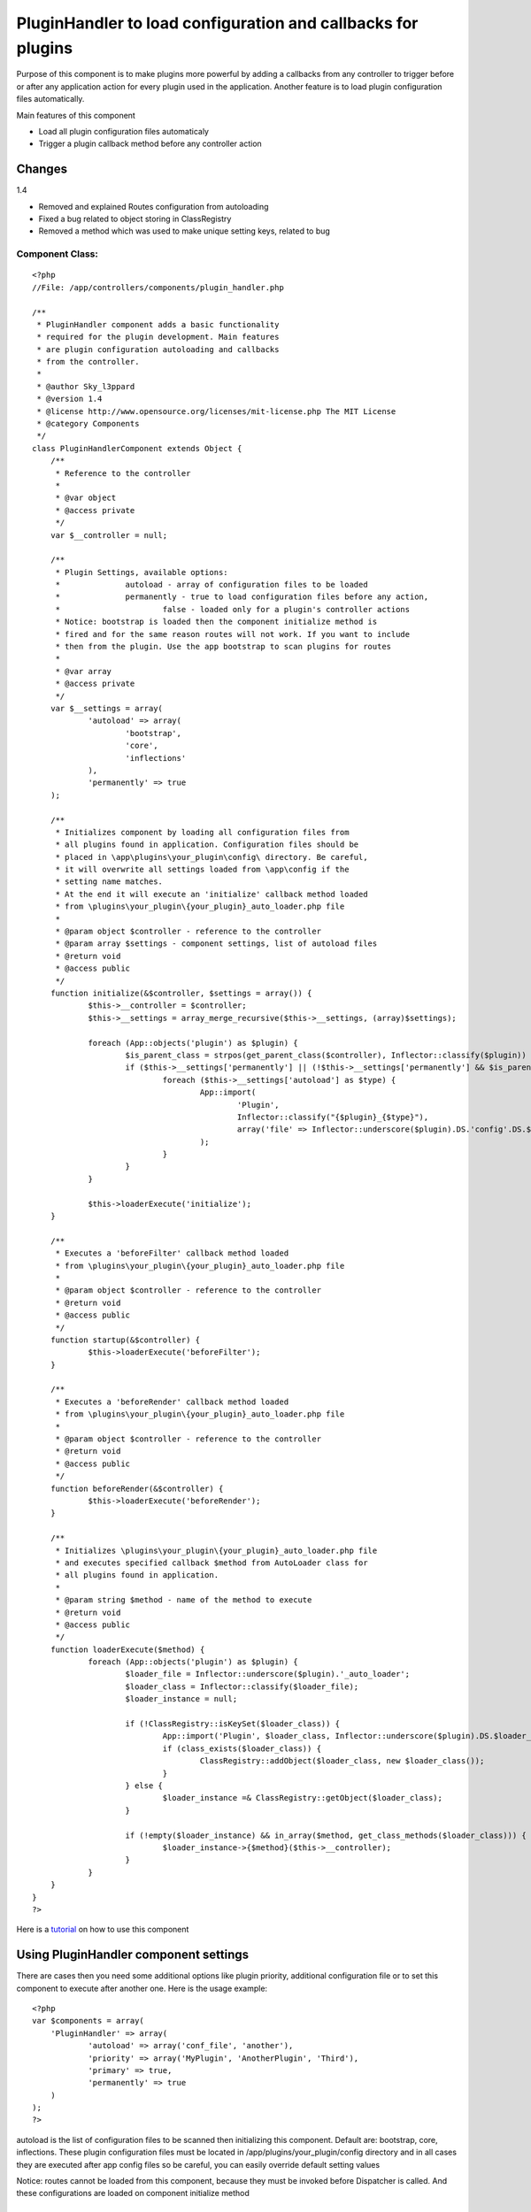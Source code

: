 PluginHandler to load configuration and callbacks for plugins
=============================================================

Purpose of this component is to make plugins more powerful by adding a
callbacks from any controller to trigger before or after any
application action for every plugin used in the application. Another
feature is to load plugin configuration files automatically.

Main features of this component

+ Load all plugin configuration files automaticaly
+ Trigger a plugin callback method before any controller action



Changes
~~~~~~~
1.4

+ Removed and explained Routes configuration from autoloading
+ Fixed a bug related to object storing in ClassRegistry
+ Removed a method which was used to make unique setting keys, related
  to bug



Component Class:
````````````````

::

    <?php
    //File: /app/controllers/components/plugin_handler.php

    /**
     * PluginHandler component adds a basic functionality
     * required for the plugin development. Main features
     * are plugin configuration autoloading and callbacks
     * from the controller.
     *
     * @author Sky_l3ppard
     * @version 1.4
     * @license http://www.opensource.org/licenses/mit-license.php The MIT License
     * @category Components
     */
    class PluginHandlerComponent extends Object {
    	/**
    	 * Reference to the controller
    	 *
    	 * @var object
    	 * @access private
    	 */
    	var $__controller = null;

    	/**
    	 * Plugin Settings, available options:
    	 * 		autoload - array of configuration files to be loaded
    	 * 		permanently - true to load configuration files before any action,
    	 * 			false - loaded only for a plugin's controller actions
    	 * Notice: bootstrap is loaded then the component initialize method is
    	 * fired and for the same reason routes will not work. If you want to include
    	 * then from the plugin. Use the app bootstrap to scan plugins for routes
    	 *
    	 * @var array
    	 * @access private
    	 */
    	var $__settings = array(
    		'autoload' => array(
    			'bootstrap',
    			'core',
    			'inflections'
    		),
    		'permanently' => true
    	);

    	/**
    	 * Initializes component by loading all configuration files from
    	 * all plugins found in application. Configuration files should be
    	 * placed in \app\plugins\your_plugin\config\ directory. Be careful,
    	 * it will overwrite all settings loaded from \app\config if the
    	 * setting name matches.
    	 * At the end it will execute an 'initialize' callback method loaded
    	 * from \plugins\your_plugin\{your_plugin}_auto_loader.php file
    	 *
    	 * @param object $controller - reference to the controller
    	 * @param array $settings - component settings, list of autoload files
    	 * @return void
    	 * @access public
    	 */
    	function initialize(&$controller, $settings = array()) {
    		$this->__controller = $controller;
    		$this->__settings = array_merge_recursive($this->__settings, (array)$settings);

    		foreach (App::objects('plugin') as $plugin) {
    			$is_parent_class = strpos(get_parent_class($controller), Inflector::classify($plugin)) !== false;
    			if ($this->__settings['permanently'] || (!$this->__settings['permanently'] && $is_parent_class)) {
    				foreach ($this->__settings['autoload'] as $type) {
    					App::import(
    						'Plugin',
    						Inflector::classify("{$plugin}_{$type}"),
    						array('file' => Inflector::underscore($plugin).DS.'config'.DS.$type.'.php')
    					);
    				}
    			}
    		}

    		$this->loaderExecute('initialize');
    	}

    	/**
    	 * Executes a 'beforeFilter' callback method loaded
    	 * from \plugins\your_plugin\{your_plugin}_auto_loader.php file
    	 *
    	 * @param object $controller - reference to the controller
    	 * @return void
    	 * @access public
    	 */
    	function startup(&$controller) {
    		$this->loaderExecute('beforeFilter');
    	}

    	/**
    	 * Executes a 'beforeRender' callback method loaded
    	 * from \plugins\your_plugin\{your_plugin}_auto_loader.php file
    	 *
    	 * @param object $controller - reference to the controller
    	 * @return void
    	 * @access public
    	 */
    	function beforeRender(&$controller) {
    		$this->loaderExecute('beforeRender');
    	}

    	/**
    	 * Initializes \plugins\your_plugin\{your_plugin}_auto_loader.php file
    	 * and executes specified callback $method from AutoLoader class for
    	 * all plugins found in application.
    	 *
    	 * @param string $method - name of the method to execute
    	 * @return void
    	 * @access public
    	 */
    	function loaderExecute($method) {
    		foreach (App::objects('plugin') as $plugin) {
    			$loader_file = Inflector::underscore($plugin).'_auto_loader';
    			$loader_class = Inflector::classify($loader_file);
    			$loader_instance = null;

    			if (!ClassRegistry::isKeySet($loader_class)) {
    				App::import('Plugin', $loader_class, Inflector::underscore($plugin).DS.$loader_file.'.php');
    				if (class_exists($loader_class)) {
    					ClassRegistry::addObject($loader_class, new $loader_class());
    				}
    			} else {
    				$loader_instance =& ClassRegistry::getObject($loader_class);
    			}

    			if (!empty($loader_instance) && in_array($method, get_class_methods($loader_class))) {
    				$loader_instance->{$method}($this->__controller);
    			}
    		}
    	}
    }
    ?>


Here is a `tutorial`_ on how to use this component


Using PluginHandler component settings
~~~~~~~~~~~~~~~~~~~~~~~~~~~~~~~~~~~~~~

There are cases then you need some additional options like plugin
priority, additional configuration file or to set this component to
execute after another one. Here is the usage example:

::

    <?php
    var $components = array(
    	'PluginHandler' => array(
    		'autoload' => array('conf_file', 'another'),
    		'priority' => array('MyPlugin', 'AnotherPlugin', 'Third'),
    		'primary' => true,
    		'permanently' => true
    	)
    );
    ?>


autoload is the list of configuration files to be scanned then
initializing this component. Default are: bootstrap, core,
inflections. These plugin configuration files must be located in
/app/plugins/your_plugin/config directory and in all cases they are
executed after app config files so be careful, you can easily override
default setting values

Notice: routes cannot be loaded from this component, because they must
be invoked before Dispatcher is called. And these configurations are
loaded on component initialize method


A tip on how you can include your routes from plugins
`````````````````````````````````````````````````````

To do that you should scan all plugins in your main application
bootstrap.php file and import them as usual.


priority is the list of plugins which will setup the execution order
for these plugins, ones what were not included automatically will be
added at the end of the list. This is advantage if some plugin
callbacks must be executed after or before another, same as
configuration files

primary if this option is set to true the first time this component is
called it will set it`s priority to be executed before all other
(e.g.: Auth, Session) components

permanently if this setting is set to true PluginHandler component
will load configuration settings before any controller action no
matter if it belongs to this plugin or not. In the other case, it will
load configuration files only for the plugin which action is currently
called.

Here is a directory tree for the example used:

::

    /app
    	/plugins
    		/my_plugin
    			/config
    				bootstrap.php
    				conf_file.php
    				another.php
    			/controllers
    			/models
    			...
    			my_plugin_auto_loader.php
    			my_plugin_app_controller.php
    			...
    		/another_plugin
    			/config
    				conf_file.php
    			...
    		/third
    			...


Any improvements and ideas are very welcome, enjoy.


.. _tutorial: http://bakery.cakephp.org/articles/view/plugin-development-tips-and-tricks

.. author:: sky_l3ppard
.. categories:: articles, components
.. tags:: plugins,plugin config,sky leppard,hooks,callbacks,plugin component,Components

